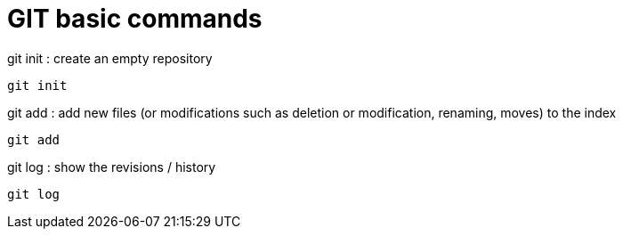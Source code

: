 = GIT basic commands

.git init : create an empty repository
[source, bash]
----
git init
----

.git add : add new files (or modifications such as deletion or modification, renaming, moves) to the index
[source, bash]
----
git add
----


.git log : show the revisions / history
[source, bash]
----
git log
----


